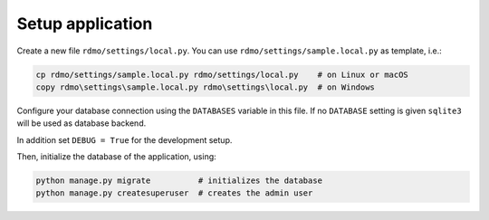 Setup application
-----------------

Create a new file ``rdmo/settings/local.py``. You can use ``rdmo/settings/sample.local.py`` as template, i.e.:

.. code:: bash

    cp rdmo/settings/sample.local.py rdmo/settings/local.py    # on Linux or macOS
    copy rdmo\settings\sample.local.py rdmo\settings\local.py  # on Windows

Configure your database connection using the ``DATABASES`` variable in this file. If no ``DATABASE`` setting is given ``sqlite3`` will be used as database backend.

In addition set ``DEBUG = True`` for the development setup.

Then, initialize the database of the application, using:

.. code:: bash

    python manage.py migrate          # initializes the database
    python manage.py createsuperuser  # creates the admin user


